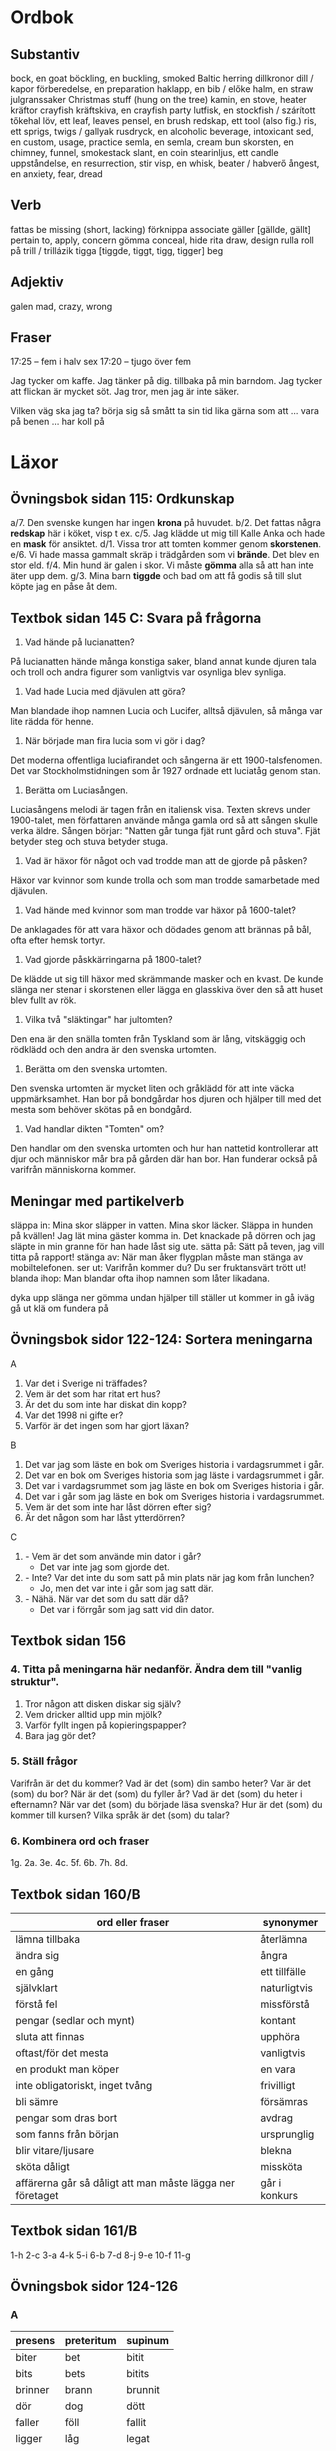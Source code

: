 * Ordbok

** Substantiv

bock, en                                goat
böckling, en                            buckling, smoked Baltic herring
dillkronor                              dill / kapor
förberedelse, en                        preparation
haklapp, en                             bib / előke
halm, en                                straw
julgranssaker                           Christmas stuff (hung on the tree)
kamin, en                               stove, heater
kräftor                                 crayfish
kräftskiva, en                          crayfish party
lutfisk, en                             stockfish / szárított tőkehal
löv, ett                                leaf, leaves
pensel, en                              brush
redskap, ett                            tool (also fig.)
ris, ett                                sprigs, twigs / gallyak
rusdryck, en                            alcoholic beverage, intoxicant
sed, en                                 custom, usage, practice
semla, en                               semla, cream bun
skorsten, en                            chimney, funnel, smokestack
slant, en                               coin
stearinljus, ett                        candle
uppståndelse, en                        resurrection, stir
visp, en                                whisk, beater / habverő
ångest, en                              anxiety, fear, dread

** Verb

fattas                                  be missing (short, lacking)
förknippa                               associate
gäller [gällde, gällt]                  pertain to, apply, concern
gömma                                   conceal, hide
rita                                    draw, design
rulla                                   roll
  på                                    trill / trillázik
tigga [tiggde, tiggt, tigg, tigger]     beg

** Adjektiv

galen                                   mad, crazy, wrong

** Fraser

17:25 -- fem i halv sex
17:20 -- tjugo över fem

Jag tycker om kaffe.
Jag tänker på dig.
           tillbaka på min barndom.
Jag tycker att flickan är mycket söt.
Jag tror, men jag är inte säker.

Vilken väg ska jag ta?
börja sig så smått                      ta sin tid
lika gärna som att ...
vara på benen ...
har koll på


* Läxor

** Övningsbok sidan 115: Ordkunskap

a/7. Den svenske kungen har ingen *krona* på huvudet.
b/2. Det fattas några *redskap* här i köket, visp t ex.
c/5. Jag klädde ut mig till Kalle Anka och hade en *mask* för ansiktet.
d/1. Vissa tror att tomten kommer genom *skorstenen*.
e/6. Vi hade massa gammalt skräp i trädgården som vi *brände*. Det blev en stor eld.
f/4. Min hund är galen i skor. Vi måste *gömma* alla så att han inte äter upp dem.
g/3. Mina barn *tiggde* och bad om att få godis så till slut köpte jag en påse åt dem.

** Textbok sidan 145 C: Svara på frågorna

1. Vad hände på lucianatten?

På lucianatten hände många konstiga saker, bland annat kunde djuren
tala och troll och andra figurer som vanligtvis var osynliga blev
synliga.

2. Vad hade Lucia med djävulen att göra?

Man blandade ihop namnen Lucia och Lucifer, alltså djävulen, så många
var lite rädda för henne.

3. När började man fira lucia som vi gör i dag?

Det moderna offentliga luciafirandet och sångerna är ett
1900-talsfenomen. Det var Stockholmstidningen som år 1927 ordnade ett
luciatåg genom stan.

4. Berätta om Luciasången.

Luciasångens melodi är tagen från en italiensk visa. Texten skrevs
under 1900-talet, men författaren använde många gamla ord så att
sången skulle verka äldre. Sången börjar: "Natten går tunga fjät runt
gård och stuva". Fjät betyder steg och stuva betyder stuga.

5. Vad är häxor för något och vad trodde man att de gjorde på påsken?

Häxor var kvinnor som kunde trolla och som man trodde samarbetade med
djävulen.

6. Vad hände med kvinnor som man trodde var häxor på 1600-talet?

De anklagades för att vara häxor och dödades genom att brännas på bål,
ofta efter hemsk tortyr.

7. Vad gjorde påskkärringarna på 1800-talet?

De klädde ut sig till häxor med skrämmande masker och en kvast. De
kunde slänga ner stenar i skorstenen eller lägga en glasskiva över den
så att huset blev fullt av rök.

8. Vilka två "släktingar" har jultomten?

Den ena är den snälla tomten från Tyskland som är lång, vitskäggig och
rödklädd och den andra är den svenska urtomten.

9. Berätta om den svenska urtomten.

Den svenska urtomten är mycket liten och gråklädd för att inte väcka
uppmärksamhet. Han bor på bondgårdar hos djuren och hjälper till med
det mesta som behöver skötas på en bondgård.

10. Vad handlar dikten "Tomten" om?

Den handlar om den svenska urtomten och hur han nattetid kontrollerar
att djur och människor mår bra på gården där han bor. Han funderar
också på varifrån människorna kommer.

** Meningar med partikelverb

släppa in: Mina skor släpper in vatten. Mina skor läcker.
           Släppa in hunden på kvällen!
           Jag lät mina gäster komma in.
           Det knackade på dörren och jag släpte in min granne för
             han hade låst sig ute.
sätta på: Sätt på teven, jag vill titta på rapport!
stänga av: När man åker flygplan måste man stänga av mobiltelefonen.
ser ut: Varifrån kommer du? Du ser fruktansvärt trött ut!
blanda ihop: Man blandar ofta ihop namnen som låter likadana.

dyka upp
slänga ner
gömma undan
hjälper till
ställer ut
kommer in
gå iväg
gå ut
klä om
fundera på
** Övningsbok sidor 122-124: Sortera meningarna

A
1. Var det i Sverige ni träffades?
2. Vem är det som har ritat ert hus?
3. Är det du som inte har diskat din kopp?
4. Var det 1998 ni gifte er?
5. Varför är det ingen som har gjort läxan?

B
1. Det var jag som läste en bok om Sveriges historia i vardagsrummet i går.
2. Det var en bok om Sveriges historia som jag läste i vardagsrummet i går.
3. Det var i vardagsrummet som jag läste en bok om Sveriges historia i går.
4. Det var i går som jag läste en bok om Sveriges historia i vardagsrummet.
5. Vem är det som inte har låst dörren efter sig?
6. Är det någon som har låst ytterdörren?

C
1. - Vem är det som använde min dator i går?
   - Det var inte jag som gjorde det.
2. - Inte? Var det inte du som satt på min plats när jag kom från lunchen?
   - Jo, men det var inte i går som jag satt där.
3. - Nähä. När var det som du satt där då?
   - Det var i förrgår som jag satt vid din dator.
** Textbok sidan 156

*** 4. Titta på meningarna här nedanför. Ändra dem till "vanlig struktur".

1. Tror någon att disken diskar sig själv?
2. Vem dricker alltid upp min mjölk?
3. Varför fyllt ingen på kopieringspapper?
4. Bara jag gör det?

*** 5. Ställ frågor

Varifrån är det du kommer?
Vad är det (som) din sambo heter?
Var är det (som) du bor?
När är det (som) du fyller år?
Vad är det (som) du heter i efternamn?
När var det (som) du började läsa svenska?
Hur är det (som) du kommer till kursen?
Vilka språk är det (som) du talar?

*** 6. Kombinera ord och fraser

1g. 2a. 3e. 4c. 5f. 6b. 7h. 8d.

** Textbok sidan 160/B

| ord eller fraser                                          | synonymer     |
|-----------------------------------------------------------+---------------|
| lämna tillbaka                                            | återlämna     |
| ändra sig                                                 | ångra         |
| en gång                                                   | ett tillfälle |
| självklart                                                | naturligtvis  |
| förstå fel                                                | missförstå    |
| pengar (sedlar och mynt)                                  | kontant       |
| sluta att finnas                                          | upphöra       |
| oftast/för det mesta                                      | vanligtvis    |
| en produkt man köper                                      | en vara       |
| inte obligatoriskt, inget tvång                           | frivilligt    |
| bli sämre                                                 | försämras     |
| pengar som dras bort                                      | avdrag        |
| som fanns från början                                     | ursprunglig   |
| blir vitare/ljusare                                       | blekna        |
| sköta dåligt                                              | missköta      |
| affärerna går så dåligt att man måste lägga ner företaget | går i konkurs |

** Textbok sidan 161/B

1-h 2-c 3-a 4-k 5-i 6-b 7-d 8-j 9-e 10-f 11-g
** Övningsbok sidor 124-126

*** A

| presens  | preteritum | supinum  |
|----------+------------+----------|
| biter    | bet        | bitit    |
| bits     | bets       | bitits   |
| brinner  | brann      | brunnit  |
| dör      | dog        | dött     |
| faller   | föll       | fallit   |
| ligger   | låg        | legat    |
| lägger   | lade       | lagt     |
| sitter   | satt       | suttit   |
| sjunker  | sjönk      | sjunkit  |
| sover    | sov        | sovit    |
| spricker | sprack     | spruckit |
| står     | stod       | stått    |
| sätter   | satte      | satt     |

*** B

1. föll, fällde
2. brann, brände, kylde, brinna
3. slocknat, släckte, slocknade
4. lägger, väcka, ställt, vaknar, står
5. bleka, bleknar
6. spricker, sätta, spräcker
7. sätta, sitter, fästa, sitta
8. dränkte, ligga, drunkna, ligga
9. dog
10. sänkt, sjunker
** Övningsbok sidor 128-130

*** 4. Ordkunskap: verb

1. hållit
2. dragit
3. framfört
4. lösa
5. återgå
6. hålla
7. drog

*** 5. Verb: repetera tempus

1. reste
2. hade åkt
3. var
4. låg
5. började
6. var
7. skulle
8. åkte
9. åt
10. hade gått
11. var
12. halvsov
13. packade
14. kunde
15. blev
16. tog
17. hade kört
18. kom
19. är
20. svarade
21. skulle ta
22. sade
23. var
24. ville
25. hade ätit
26. stannade
27. åt
28. var
29. åt
30. kom
31. gå
32. kom
33. hade
34. sken
35. var
36. skulle resa
37. diskuterade
38. hade varit
39. bestämde
40. resa
41. skulle sova
** Textbok sidan 165 2/A,B

Vad Anna tycker är positivt:
- det är ett spännande och ganska fritt jobb
- faktiskt ett drömjobb för en person som älskar att resa
  (hon har ju varit runt hela jorden)
- man kan inte hinna så mycket, men det är kul ännu
  (det har varit bättre för, när vi hade längre stopp)
- man kan shoppa i olika platser i världen: kläder, väskor,
  vackra saker, fantastiska matter, möbler (tax free)
- det är alltid trevligt att kunna bjuda andra till drickorna
  som man har köpt tax fritt
- det är faktiskt roligt att ge folk service (servera kaffe)
- träffar en massa trevliga och glada människor
- hon älskar hennes supertrevliga kolleger


Vad Anna tycker är negativt:
- hennes arbetstider har blivit mycket sämre
- måste göra fler flygningar per månad nuförtiden
- lönen ingen vidare heller
- lite knepig att pussla ihop jobbet och familjen
  (ibland är hon borta i flera dagar i sträck)
- det är trångt på planen, så arbetsmiljön är väl inte den bästa
- det är ett tungt jobb, det sliter på kroppen

Anna funderar på att byta jobb p.g.a:
- hon kanske skulle prova något helt annat
- något med data, webbdesign t ex.
** Textbok s 165-166

1 c
2 b
3 b
4 c
5 b
6 a
7 b
8 b

** Övningsbok s 131: Demonstrativa pronomen

1. svåra fråga
2. omöjliga uppgifter
3. nyutgivna boken
4. viktiga meddelande
5. nyrenoverade stolar
6. omarbetade manuskriptet
7. högklackade skor
8. gamla fotografier
9. intressanta artikeln
10. lilla huset
